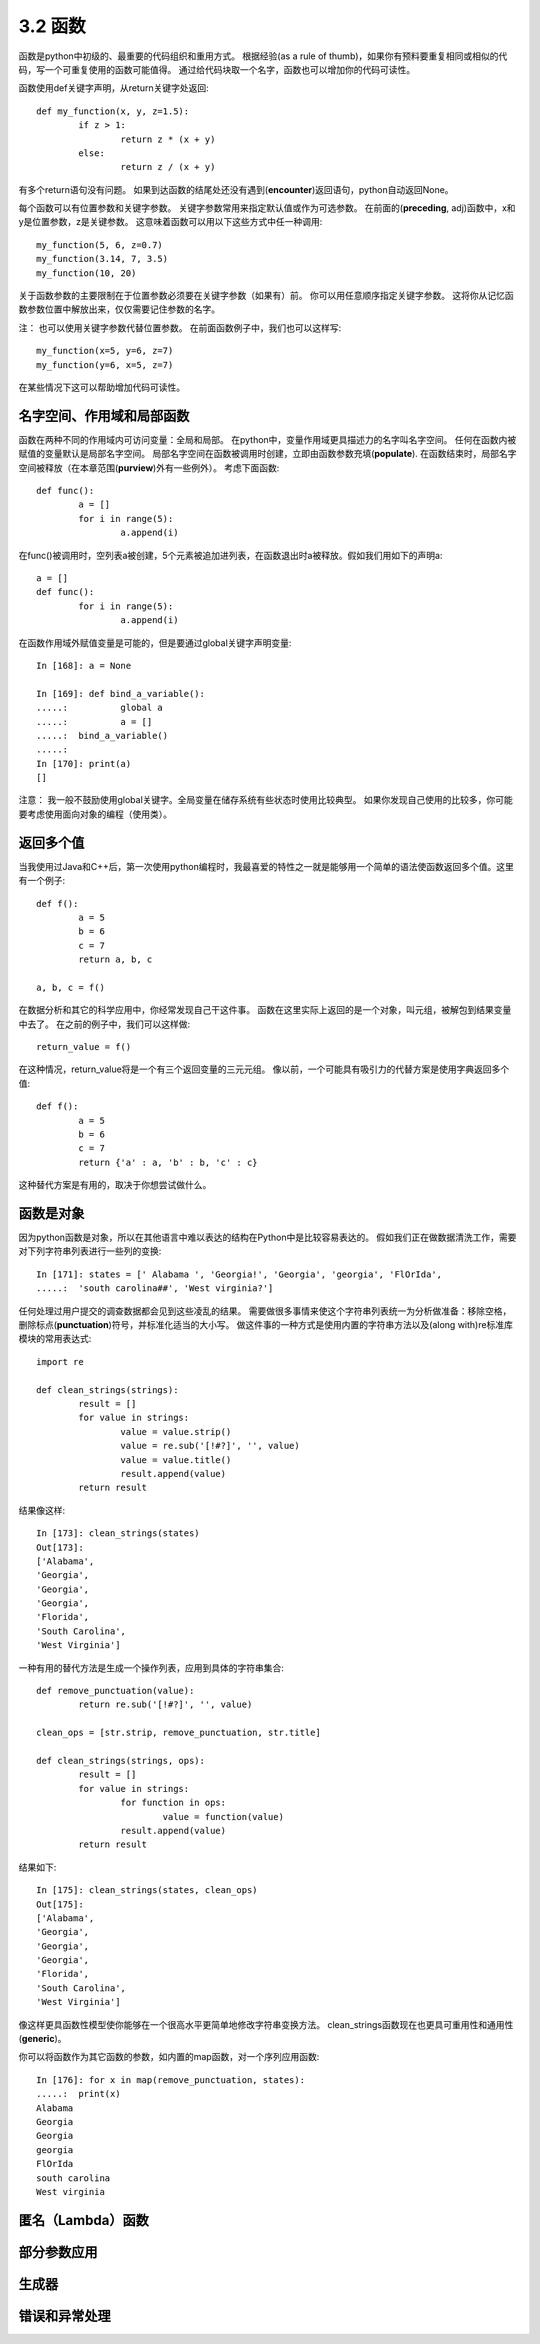 ===============================
3.2 函数
===============================

函数是python中初级的、最重要的代码组织和重用方式。
根据经验(as a rule of thumb)，如果你有预料要重复相同或相似的代码，写一个可重复使用的函数可能值得。
通过给代码块取一个名字，函数也可以增加你的代码可读性。

函数使用def关键字声明，从return关键字处返回::

	def my_function(x, y, z=1.5):
		if z > 1:
			return z * (x + y)
		else:
			return z / (x + y)

有多个return语句没有问题。
如果到达函数的结尾处还没有遇到(**encounter**)返回语句，python自动返回None。

每个函数可以有位置参数和关键字参数。
关键字参数常用来指定默认值或作为可选参数。
在前面的(**preceding**, adj)函数中，x和y是位置参数，z是关键参数。
这意味着函数可以用以下这些方式中任一种调用::

	my_function(5, 6, z=0.7)
	my_function(3.14, 7, 3.5)
	my_function(10, 20)

关于函数参数的主要限制在于位置参数必须要在关键字参数（如果有）前。
你可以用任意顺序指定关键字参数。
这将你从记忆函数参数位置中解放出来，仅仅需要记住参数的名字。

注：
也可以使用关键字参数代替位置参数。
在前面函数例子中，我们也可以这样写::

	my_function(x=5, y=6, z=7)
	my_function(y=6, x=5, z=7)

在某些情况下这可以帮助增加代码可读性。

------------------------------
名字空间、作用域和局部函数
------------------------------

函数在两种不同的作用域内可访问变量：全局和局部。
在python中，变量作用域更具描述力的名字叫名字空间。
任何在函数内被赋值的变量默认是局部名字空间。
局部名字空间在函数被调用时创建，立即由函数参数充填(**populate**).
在函数结束时，局部名字空间被释放（在本章范围(**purview**)外有一些例外）。
考虑下面函数::

	def func():
		a = []
		for i in range(5):
			a.append(i)

在func()被调用时，空列表a被创建，5个元素被追加进列表，在函数退出时a被释放。假如我们用如下的声明a::

	a = []
	def func():
		for i in range(5):
			a.append(i)

在函数作用域外赋值变量是可能的，但是要通过global关键字声明变量::

	In [168]: a = None
	
	In [169]: def bind_a_variable():
	.....: 		global a
	.....: 		a = []
	.....: 	bind_a_variable()
	.....:
	In [170]: print(a)
	[]

注意：
我一般不鼓励使用global关键字。全局变量在储存系统有些状态时使用比较典型。
如果你发现自己使用的比较多，你可能要考虑使用面向对象的编程（使用类）。

------------
返回多个值
------------

当我使用过Java和C++后，第一次使用python编程时，我最喜爱的特性之一就是能够用一个简单的语法使函数返回多个值。这里有一个例子::

	def f():
		a = 5
		b = 6
		c = 7
		return a, b, c
		
	a, b, c = f()

在数据分析和其它的科学应用中，你经常发现自己干这件事。
函数在这里实际上返回的是一个对象，叫元组，被解包到结果变量中去了。
在之前的例子中，我们可以这样做::

	return_value = f()

在这种情况，return_value将是一个有三个返回变量的三元元组。
像以前，一个可能具有吸引力的代替方案是使用字典返回多个值::

	def f():
		a = 5
		b = 6
		c = 7
		return {'a' : a, 'b' : b, 'c' : c}

这种替代方案是有用的，取决于你想尝试做什么。

---------------
函数是对象
---------------

因为python函数是对象，所以在其他语言中难以表达的结构在Python中是比较容易表达的。
假如我们正在做数据清洗工作，需要对下列字符串列表进行一些列的变换::

	In [171]: states = [' Alabama ', 'Georgia!', 'Georgia', 'georgia', 'FlOrIda',
	.....: 	'south carolina##', 'West virginia?']

任何处理过用户提交的调查数据都会见到这些凌乱的结果。
需要做很多事情来使这个字符串列表统一为分析做准备：移除空格，删除标点(**punctuation**)符号，并标准化适当的大小写。
做这件事的一种方式是使用内置的字符串方法以及(along with)re标准库模块的常用表达式::

	import re
	
	def clean_strings(strings):
		result = []
		for value in strings:
			value = value.strip()
			value = re.sub('[!#?]', '', value)
			value = value.title()
			result.append(value)
		return result

结果像这样::

	In [173]: clean_strings(states)
	Out[173]:
	['Alabama',
	'Georgia',
	'Georgia',
	'Georgia',
	'Florida',
	'South Carolina',
	'West Virginia']

一种有用的替代方法是生成一个操作列表，应用到具体的字符串集合::

	def remove_punctuation(value):
		return re.sub('[!#?]', '', value)
		
	clean_ops = [str.strip, remove_punctuation, str.title]
	
	def clean_strings(strings, ops):
		result = []
		for value in strings:
			for function in ops:
				value = function(value)
			result.append(value)
		return result

结果如下::

	In [175]: clean_strings(states, clean_ops)
	Out[175]:
	['Alabama',
	'Georgia',
	'Georgia',
	'Georgia',
	'Florida',
	'South Carolina',
	'West Virginia']

像这样更具函数性模型使你能够在一个很高水平更简单地修改字符串变换方法。
clean_strings函数现在也更具可重用性和通用性(**generic**)。

你可以将函数作为其它函数的参数，如内置的map函数，对一个序列应用函数::

	In [176]: for x in map(remove_punctuation, states):
	.....: 	print(x)
	Alabama
	Georgia
	Georgia
	georgia
	FlOrIda
	south carolina
	West virginia

---------------------
匿名（Lambda）函数
---------------------


---------------
部分参数应用
---------------


---------------
生成器
---------------


---------------
错误和异常处理
---------------

